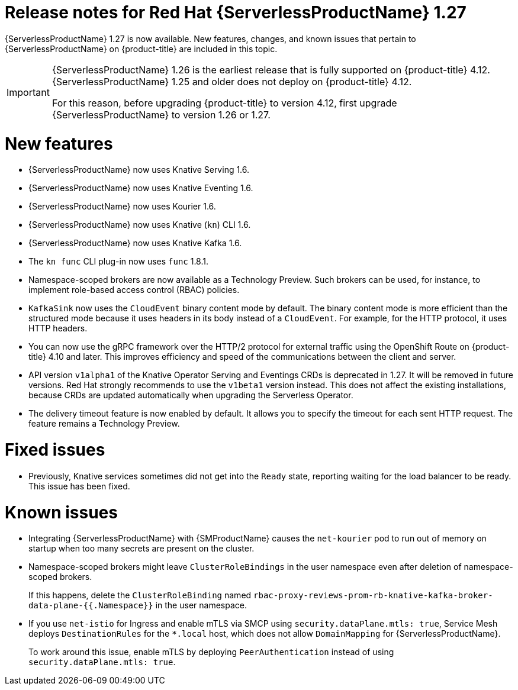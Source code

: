 // Module included in the following assemblies
//
// * /serverless/serverless-release-notes.adoc

:_mod-docs-content-type: REFERENCE
[id="serverless-rn-1-27_{context}"]
= Release notes for Red Hat {ServerlessProductName} 1.27

{ServerlessProductName} 1.27 is now available. New features, changes, and known issues that pertain to {ServerlessProductName} on {product-title} are included in this topic.

[IMPORTANT]
====
{ServerlessProductName} 1.26 is the earliest release that is fully supported on {product-title} 4.12. {ServerlessProductName} 1.25 and older does not deploy on {product-title} 4.12.

For this reason, before upgrading {product-title} to version 4.12, first upgrade {ServerlessProductName} to version 1.26 or 1.27.
====

[id="new-features-1-27_{context}"]
= New features

* {ServerlessProductName} now uses Knative Serving 1.6.
* {ServerlessProductName} now uses Knative Eventing 1.6.
* {ServerlessProductName} now uses Kourier 1.6.
* {ServerlessProductName} now uses Knative (`kn`) CLI 1.6.
* {ServerlessProductName} now uses Knative Kafka 1.6.
* The `kn func` CLI plug-in now uses `func` 1.8.1.

* Namespace-scoped brokers are now available as a Technology Preview. Such brokers can be used, for instance, to implement role-based access control (RBAC) policies.

* `KafkaSink` now uses the `CloudEvent` binary content mode by default. The binary content mode is more efficient than the structured mode because it uses headers in its body instead of a `CloudEvent`. For example, for the HTTP protocol, it uses HTTP headers.

* You can now use the gRPC framework over the HTTP/2 protocol for external traffic using the OpenShift Route on {product-title} 4.10 and later. This improves efficiency and speed of the communications between the client and server.

* API version `v1alpha1` of the Knative Operator Serving and Eventings CRDs is deprecated in 1.27. It will be removed in future versions. Red Hat strongly recommends to use the `v1beta1` version instead. This does not affect the existing installations, because CRDs are updated automatically when upgrading the Serverless Operator.

* The delivery timeout feature is now enabled by default. It allows you to specify the timeout for each sent HTTP request. The feature remains a Technology Preview.

[id="fixed-issues-1-27_{context}"]
= Fixed issues

* Previously, Knative services sometimes did not get into the `Ready` state, reporting waiting for the load balancer to be ready. This issue has been fixed.

[id="known-issues-1-27_{context}"]
= Known issues

* Integrating {ServerlessProductName} with {SMProductName} causes the `net-kourier` pod to run out of memory on startup when too many secrets are present on the cluster.

* Namespace-scoped brokers might leave `ClusterRoleBindings` in the user namespace even after deletion of namespace-scoped brokers.
+
If this happens, delete the `ClusterRoleBinding` named `rbac-proxy-reviews-prom-rb-knative-kafka-broker-data-plane-{{.Namespace}}` in the user namespace.

* If you use `net-istio` for Ingress and enable mTLS via SMCP using `security.dataPlane.mtls: true`, Service Mesh deploys `DestinationRules` for the `*.local` host, which does not allow `DomainMapping` for {ServerlessProductName}.
+
To work around this issue, enable mTLS by deploying `PeerAuthentication` instead of using `security.dataPlane.mtls: true`.
